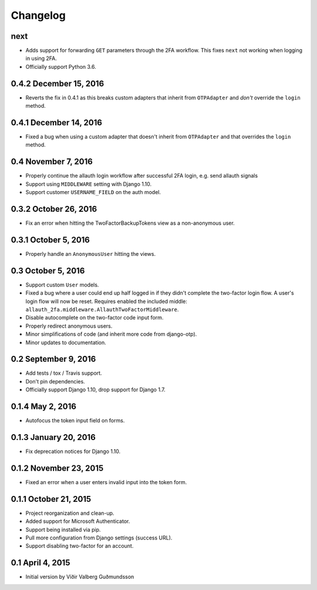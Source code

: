 .. :changelog:

Changelog
#########

next
====

* Adds support for forwarding ``GET`` parameters through the 2FA workflow. This
  fixes ``next`` not working when logging in using 2FA.
* Officially support Python 3.6.

0.4.2 December 15, 2016
=======================

* Reverts the fix in 0.4.1 as this breaks custom adapters that inherit from
  ``OTPAdapter`` and *don't* override the ``login`` method.

0.4.1 December 14, 2016
=======================

* Fixed a bug when using a custom adapter that doesn't inherit from
  ``OTPAdapter`` and that overrides the ``login`` method.

0.4 November 7, 2016
====================

* Properly continue the allauth login workflow after successful 2FA login, e.g.
  send allauth signals
* Support using ``MIDDLEWARE`` setting with Django 1.10.
* Support customer ``USERNAME_FIELD`` on the auth model.

0.3.2 October 26, 2016
======================

* Fix an error when hitting the TwoFactorBackupTokens view as a non-anonymous
  user.

0.3.1 October 5, 2016
=====================

* Properly handle an ``AnonymousUser`` hitting the views.

0.3 October 5, 2016
===================

* Support custom ``User`` models.
* Fixed a bug where a user could end up half logged in if they didn't complete
  the two-factor login flow. A user's login flow will now be reset. Requires
  enabled the included middle: ``allauth_2fa.middleware.AllauthTwoFactorMiddleware``.
* Disable autocomplete on the two-factor code input form.
* Properly redirect anonymous users.
* Minor simplifications of code (and inherit more code from django-otp).
* Minor updates to documentation.

0.2 September 9, 2016
=====================

* Add tests / tox / Travis support.
* Don't pin dependencies.
* Officially support Django 1.10, drop support for Django 1.7.

0.1.4 May 2, 2016
=================

* Autofocus the token input field on forms.

0.1.3 January 20, 2016
======================

* Fix deprecation notices for Django 1.10.

0.1.2 November 23, 2015
=======================

* Fixed an error when a user enters invalid input into the token form.

0.1.1 October 21, 2015
======================

* Project reorganization and clean-up.
* Added support for Microsoft Authenticator.
* Support being installed via pip.
* Pull more configuration from Django settings (success URL).
* Support disabling two-factor for an account.

0.1 April 4, 2015
=================

* Initial version by Víðir Valberg Guðmundsson
